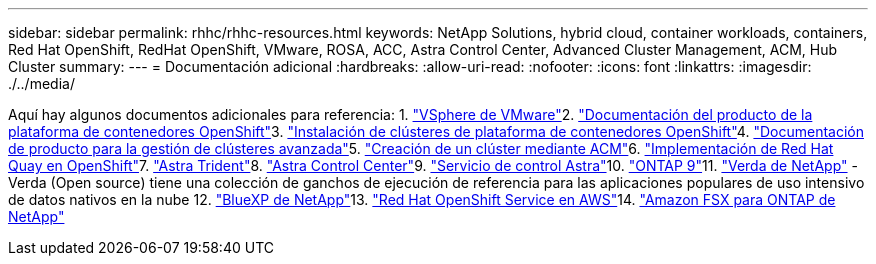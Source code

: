 ---
sidebar: sidebar 
permalink: rhhc/rhhc-resources.html 
keywords: NetApp Solutions, hybrid cloud, container workloads, containers, Red Hat OpenShift, RedHat OpenShift, VMware, ROSA, ACC, Astra Control Center, Advanced Cluster Management, ACM, Hub Cluster 
summary:  
---
= Documentación adicional
:hardbreaks:
:allow-uri-read: 
:nofooter: 
:icons: font
:linkattrs: 
:imagesdir: ./../media/


[role="lead"]
Aquí hay algunos documentos adicionales para referencia: 1. link:https://docs.vmware.com/en/VMware-vSphere/index.html["VSphere de VMware"]2. link:https://access.redhat.com/documentation/en-us/openshift_container_platform/4.12["Documentación del producto de la plataforma de contenedores OpenShift"]3. link:https://access.redhat.com/documentation/en-us/openshift_container_platform/4.12/html/installing/index["Instalación de clústeres de plataforma de contenedores OpenShift"]4. link:https://access.redhat.com/documentation/en-us/red_hat_advanced_cluster_management_for_kubernetes/2.4["Documentación de producto para la gestión de clústeres avanzada"]5. link:https://access.redhat.com/documentation/en-us/red_hat_advanced_cluster_management_for_kubernetes/2.4/html/clusters/managing-your-clusters#creating-a-cluster["Creación de un clúster mediante ACM"]6. link:https://access.redhat.com/documentation/en-us/red_hat_quay/2.9/html-single/deploy_red_hat_quay_on_openshift/index["Implementación de Red Hat Quay en OpenShift"]7. link:https://docs.netapp.com/us-en/trident/["Astra Trident"]8. link:https://docs.netapp.com/us-en/astra-control-center/index.html["Astra Control Center"]9. link:https://docs.netapp.com/us-en/astra-control-service/index.html["Servicio de control Astra"]10. link:https://docs.netapp.com/us-en/ontap/["ONTAP 9"]11. link:https://github.com/NetApp/Verda["Verda de NetApp"] - Verda (Open source) tiene una colección de ganchos de ejecución de referencia para las aplicaciones populares de uso intensivo de datos nativos en la nube 12. link:https://docs.netapp.com/us-en/cloud-manager-family/["BlueXP de NetApp"]13. link:https://docs.openshift.com/rosa/welcome/index.html["Red Hat OpenShift Service en AWS"]14. link:https://docs.netapp.com/us-en/cloud-manager-fsx-ontap/["Amazon FSX para ONTAP de NetApp"]
